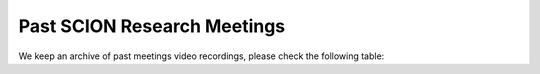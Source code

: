 Past SCION Research Meetings
============================

We keep an archive of past meetings video recordings,
please check the following table:


.. list-table::
   :widths: 6 1 2 1 1
   :header-rows: 1

   * - Date
     - Title
     - Presenter
     - Video
     - Slides
   * - 29.10.2024
     - Debuglet: Programmable and Verifiable Inter-domain Network Telemetry
     - Jonghoon Kwon
     - `MP4 Video <https://drive.google.com/file/d/1Q75gVT_F8zM0cqWeFOgqjdM3e1CVfDHB/view?usp=drive_link>`__
     - `PDF <https://drive.google.com/file/d/1Q12OksrZH6p5LcuxhwWZOMMYIm4JBmAq/view?usp=sharing>`__
   * - 06.11.2024
     - Unlocking Path Awareness for Legacy Applications through SCION-IP Translation
     - Lars Christian Schulz
     - `MP4 Video <https://polybox.ethz.ch/index.php/s/MYS3xHjhP8bUgmi>`__
     - 
   * - 12.11.2024
     - UMCC: Uncoupling Multipath Congestion Control through Shared Bottleneck Detection in Path-Aware Networks
     - Marten Gartner
     - 
     -
   * - 20.11.2024
     - Inter-domain Path Validation, Source Authentication, and Fine-grained Path Control  
     - Marc Wyss
     - `MP4 Video <https://polybox.ethz.ch/index.php/s/VigRd58aNoCbO9Y>`__
